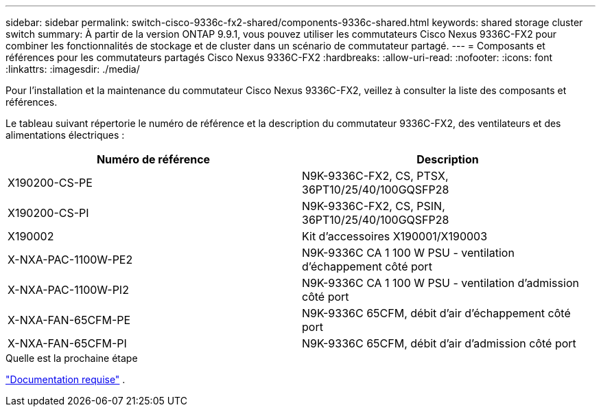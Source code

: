 ---
sidebar: sidebar 
permalink: switch-cisco-9336c-fx2-shared/components-9336c-shared.html 
keywords: shared storage cluster switch 
summary: À partir de la version ONTAP 9.9.1, vous pouvez utiliser les commutateurs Cisco Nexus 9336C-FX2 pour combiner les fonctionnalités de stockage et de cluster dans un scénario de commutateur partagé. 
---
= Composants et références pour les commutateurs partagés Cisco Nexus 9336C-FX2
:hardbreaks:
:allow-uri-read: 
:nofooter: 
:icons: font
:linkattrs: 
:imagesdir: ./media/


[role="lead"]
Pour l'installation et la maintenance du commutateur Cisco Nexus 9336C-FX2, veillez à consulter la liste des composants et références.

Le tableau suivant répertorie le numéro de référence et la description du commutateur 9336C-FX2, des ventilateurs et des alimentations électriques :

|===
| Numéro de référence | Description 


| X190200-CS-PE | N9K-9336C-FX2, CS, PTSX, 36PT10/25/40/100GQSFP28 


| X190200-CS-PI | N9K-9336C-FX2, CS, PSIN, 36PT10/25/40/100GQSFP28 


| X190002 | Kit d'accessoires X190001/X190003 


| X-NXA-PAC-1100W-PE2 | N9K-9336C CA 1 100 W PSU - ventilation d'échappement côté port 


| X-NXA-PAC-1100W-PI2 | N9K-9336C CA 1 100 W PSU - ventilation d'admission côté port 


| X-NXA-FAN-65CFM-PE | N9K-9336C 65CFM, débit d'air d'échappement côté port 


| X-NXA-FAN-65CFM-PI | N9K-9336C 65CFM, débit d'air d'admission côté port 
|===
.Quelle est la prochaine étape
link:required-documentation-9336c-shared.html["Documentation requise"] .
